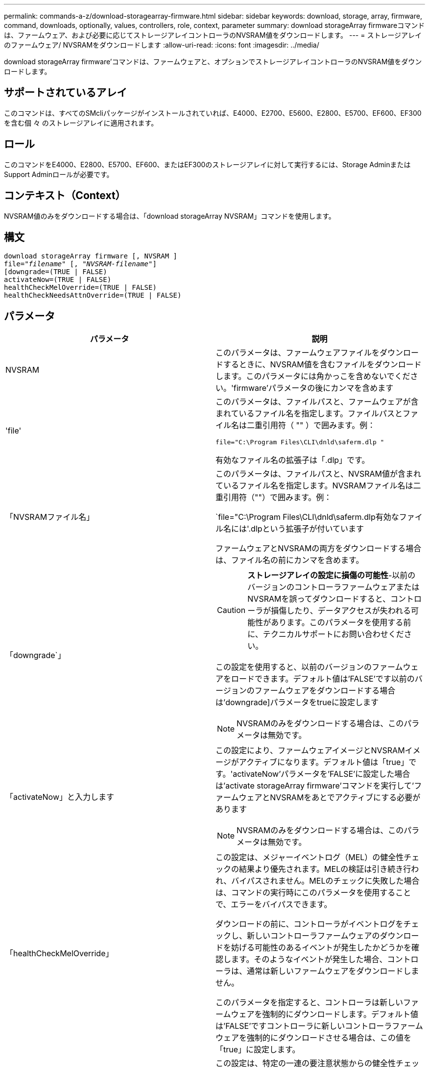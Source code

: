 ---
permalink: commands-a-z/download-storagearray-firmware.html 
sidebar: sidebar 
keywords: download, storage, array, firmware, command, downloads, optionally, values, controllers, role, context, parameter 
summary: download storageArray firmwareコマンドは、ファームウェア、および必要に応じてストレージアレイコントローラのNVSRAM値をダウンロードします。 
---
= ストレージアレイのファームウェア/ NVSRAMをダウンロードします
:allow-uri-read: 
:icons: font
:imagesdir: ../media/


[role="lead"]
download storageArray firmware'コマンドは、ファームウェアと、オプションでストレージアレイコントローラのNVSRAM値をダウンロードします。



== サポートされているアレイ

このコマンドは、すべてのSMcliパッケージがインストールされていれば、E4000、E2700、E5600、E2800、E5700、EF600、EF300を含む個 々 のストレージアレイに適用されます。



== ロール

このコマンドをE4000、E2800、E5700、EF600、またはEF300のストレージアレイに対して実行するには、Storage AdminまたはSupport Adminロールが必要です。



== コンテキスト（Context）

NVSRAM値のみをダウンロードする場合は、「download storageArray NVSRAM」コマンドを使用します。



== 構文

[source, cli, subs="+macros"]
----
download storageArray firmware [, NVSRAM ]
pass:quotes[file="_filename_" [, "_NVSRAM-filename_"]]
[downgrade=(TRUE | FALSE)
activateNow=(TRUE | FALSE)
healthCheckMelOverride=(TRUE | FALSE)
healthCheckNeedsAttnOverride=(TRUE | FALSE)
----


== パラメータ

[cols="2*"]
|===
| パラメータ | 説明 


 a| 
NVSRAM
 a| 
このパラメータは、ファームウェアファイルをダウンロードするときに、NVSRAM値を含むファイルをダウンロードします。このパラメータには角かっこを含めないでください。'firmware'パラメータの後にカンマを含めます



 a| 
'file'
 a| 
このパラメータは、ファイルパスと、ファームウェアが含まれているファイル名を指定します。ファイルパスとファイル名は二重引用符（ "" ）で囲みます。例：

`file="C:\Program Files\CLI\dnld\saferm.dlp "`

有効なファイル名の拡張子は「.dlp」です。



 a| 
「NVSRAMファイル名」
 a| 
このパラメータは、ファイルパスと、NVSRAM値が含まれているファイル名を指定します。NVSRAMファイル名は二重引用符（""）で囲みます。例：

`file="C:\Program Files\CLI\dnld\saferm.dlp有効なファイル名には'.dlpという拡張子が付いています

ファームウェアとNVSRAMの両方をダウンロードする場合は、ファイル名の前にカンマを含めます。



 a| 
「downgrade`」
 a| 
[CAUTION]
====
*ストレージアレイの設定に損傷の可能性*-以前のバージョンのコントローラファームウェアまたはNVSRAMを誤ってダウンロードすると、コントローラが損傷したり、データアクセスが失われる可能性があります。このパラメータを使用する前に、テクニカルサポートにお問い合わせください。

====
この設定を使用すると、以前のバージョンのファームウェアをロードできます。デフォルト値は'FALSE'です以前のバージョンのファームウェアをダウンロードする場合は'downgrade]パラメータをtrueに設定します

[NOTE]
====
NVSRAMのみをダウンロードする場合は、このパラメータは無効です。

====


 a| 
「activateNow」と入力します
 a| 
この設定により、ファームウェアイメージとNVSRAMイメージがアクティブになります。デフォルト値は「true」です。'activateNow'パラメータを'FALSE'に設定した場合は'activate storageArray firmware'コマンドを実行して'ファームウェアとNVSRAMをあとでアクティブにする必要があります

[NOTE]
====
NVSRAMのみをダウンロードする場合は、このパラメータは無効です。

====


 a| 
「healthCheckMelOverride」
 a| 
この設定は、メジャーイベントログ（MEL）の健全性チェックの結果より優先されます。MELの検証は引き続き行われ、バイパスされません。MELのチェックに失敗した場合は、コマンドの実行時にこのパラメータを使用することで、エラーをバイパスできます。

ダウンロードの前に、コントローラがイベントログをチェックし、新しいコントローラファームウェアのダウンロードを妨げる可能性のあるイベントが発生したかどうかを確認します。そのようなイベントが発生した場合、コントローラは、通常は新しいファームウェアをダウンロードしません。

このパラメータを指定すると、コントローラは新しいファームウェアを強制的にダウンロードします。デフォルト値は'FALSE'ですコントローラに新しいコントローラファームウェアを強制的にダウンロードさせる場合は、この値を「true」に設定します。



 a| 
「healthCheckNeedsAttnOverride」
 a| 
この設定は、特定の一連の要注意状態からの健全性チェックの結果を上書きします。特定の条件セットに対する要注意の検証が引き続き行われ、バイパスされません。Needs Attentionチェックに失敗した場合は、コマンドの実行時にこのパラメータを使用することで、エラーをバイパスできます。

ダウンロードの前に、コントローラは特定の要注意状態をチェックし、新しいコントローラファームウェアのダウンロードを妨げる可能性のある障害が発生したかどうかを判断します。そのようなイベントが発生した場合、コントローラは、通常は新しいファームウェアをダウンロードしません。

このパラメータを指定すると、コントローラは新しいファームウェアを強制的にダウンロードします。デフォルト値は'FALSE'ですコントローラに新しいコントローラファームウェアを強制的にダウンロードさせる場合は、この値を「true」に設定します。

|===


== 最小ファームウェアレベル

5.00

8.10で、「* healthCheckMelOverride *」パラメータが追加されました。

8.70で'*healthCheckNeedsAttnOverride*'パラメータが追加されました。
